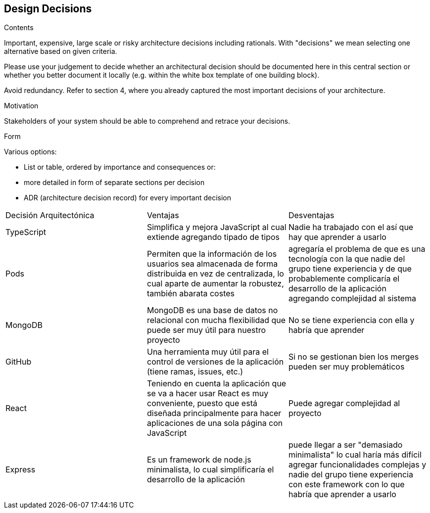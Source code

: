 [[section-design-decisions]]
== Design Decisions


[role="arc42help"]
****
.Contents
Important, expensive, large scale or risky architecture decisions including rationals.
With "decisions" we mean selecting one alternative based on given criteria.

Please use your judgement to decide whether an architectural decision should be documented
here in this central section or whether you better document it locally
(e.g. within the white box template of one building block).

Avoid redundancy. Refer to section 4, where you already captured the most important decisions of your architecture.

.Motivation
Stakeholders of your system should be able to comprehend and retrace your decisions.

.Form
Various options:

* List or table, ordered by importance and consequences or:
* more detailed in form of separate sections per decision
* ADR (architecture decision record) for every important decision
[options="header",cols="1,2,2"]
|===
|Decisión Arquitectónica|Ventajas|Desventajas
| TypeScript | Simplifica y mejora JavaScript al cual extiende agregando tipado de tipos | Nadie ha trabajado con el así que hay que aprender a usarlo
| Pods | Permiten que la información de los usuarios sea almacenada de forma distribuida en vez de centralizada, lo cual aparte de aumentar la robustez, también abarata costes | agregaría el problema de que es una tecnología con la que nadie del grupo tiene experiencia y de que probablemente complicaría el desarrollo de la aplicación agregando complejidad al sistema
| MongoDB | MongoDB es una base de datos no relacional con mucha flexibilidad que puede ser muy útil para nuestro proyecto| No se tiene experiencia con ella y habría que aprender
| GitHub | Una herramienta muy útil para el control de versiones de la aplicación (tiene ramas, issues, etc.) | Si no se gestionan bien los merges pueden ser muy problemáticos
| React | Teniendo en cuenta la aplicación que se va a hacer usar React es muy conveniente, puesto que está diseñada principalmente para hacer aplicaciones de una sola página con JavaScript | Puede agregar complejidad al proyecto
| Express | Es un framework de node.js minimalista, lo cual simplificaría el desarrollo de la aplicación | puede llegar a ser "demasiado minimalista" lo cual haría más difícil agregar funcionalidades complejas y nadie del grupo tiene experiencia con este framework con lo que habría que aprender a usarlo
|===
****
